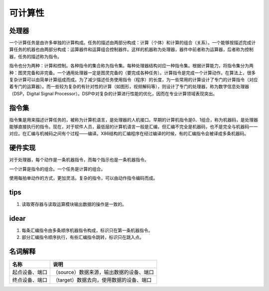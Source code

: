 ========
可计算性
========

处理器
======
一个计算任务是由许多单独的计算构成。任务的描述由两部分构成：计算（个体）和计算的组合（关系）。一个能够按描述完成计算任务的机器也由两部分构成：运算器件和运算组合控制器件。这样的机器称为处理器，器件中前者称为运算器，后者称为控制器，任务的描述称为指令。

指令也分为两种：计算和控制。各种指令的集合称为指令集。每种处理器结构对应一种指令集。根据计算能力，将指令集分为两种：图灵完备和非完备。一个通用处理器一定是图灵完备的（要完成各种任务）。计算指令是完成一个计算动作。在算法上，很多复杂计算可以由简单计算组成而成。为了减少描述任务使用指令（程序）的长度，为一些常用的计算设计了专门的计算指令（对应着专门的运算器）。而一些较为复杂的有针对性的计算（如图形，视频解码等），则设计了专门的处理器，称为数字信息处理器（DSP，Digital
Signal Processor）。DSP中对复杂的计算进行性能的优化，因而在专业计算领域表现突出。

指令集
======
指令集是用来描述计算任务的，被称为计算机语言，是处理器的人机接口。早期的计算机指令是0、1组合，称为机器码，是处理器能够直接执行的指令。现在，对于软件人员，最低层的计算机语言一般是汇编，但汇编不完全是机器码，也不是完全与机器码一一对应。在汇编与机械码之间有个过程——编译。X86结构的汇编程序在经过编译的时候，有的汇编指令会被译成多条机器码。

硬件实现
========

对于处理器，每个动作是一条机器指令，而每个指示也是一条机器指令。

一个计算是指令的组合。一个任务是计算的组合。

使用每拍单动作的方式，更加灵活。复杂的指令，可以由动作指令编码而成。

tips
====

1. 读取寄存器与读取运算模块输出数据的操作是一致的。

idear
=====

1. 每条汇编指令由多条顺序机器指令构成，标识只在第一条机器指令。
2. 部分汇编指令顺序执行，有些汇编指令跳转，标识只在跳入点。

名词解释
========

+----------------+-----------------------------------------------------------+
| 名称           | 说明                                                      |
+================+===========================================================+
| 起点设备、端口 | （source）数据来源，输出数据的设备、端口                  |
+----------------+-----------------------------------------------------------+
| 终点设备、端口 | （target）数据去向，使用数据的设备、端口                  |
+----------------+-----------------------------------------------------------+
